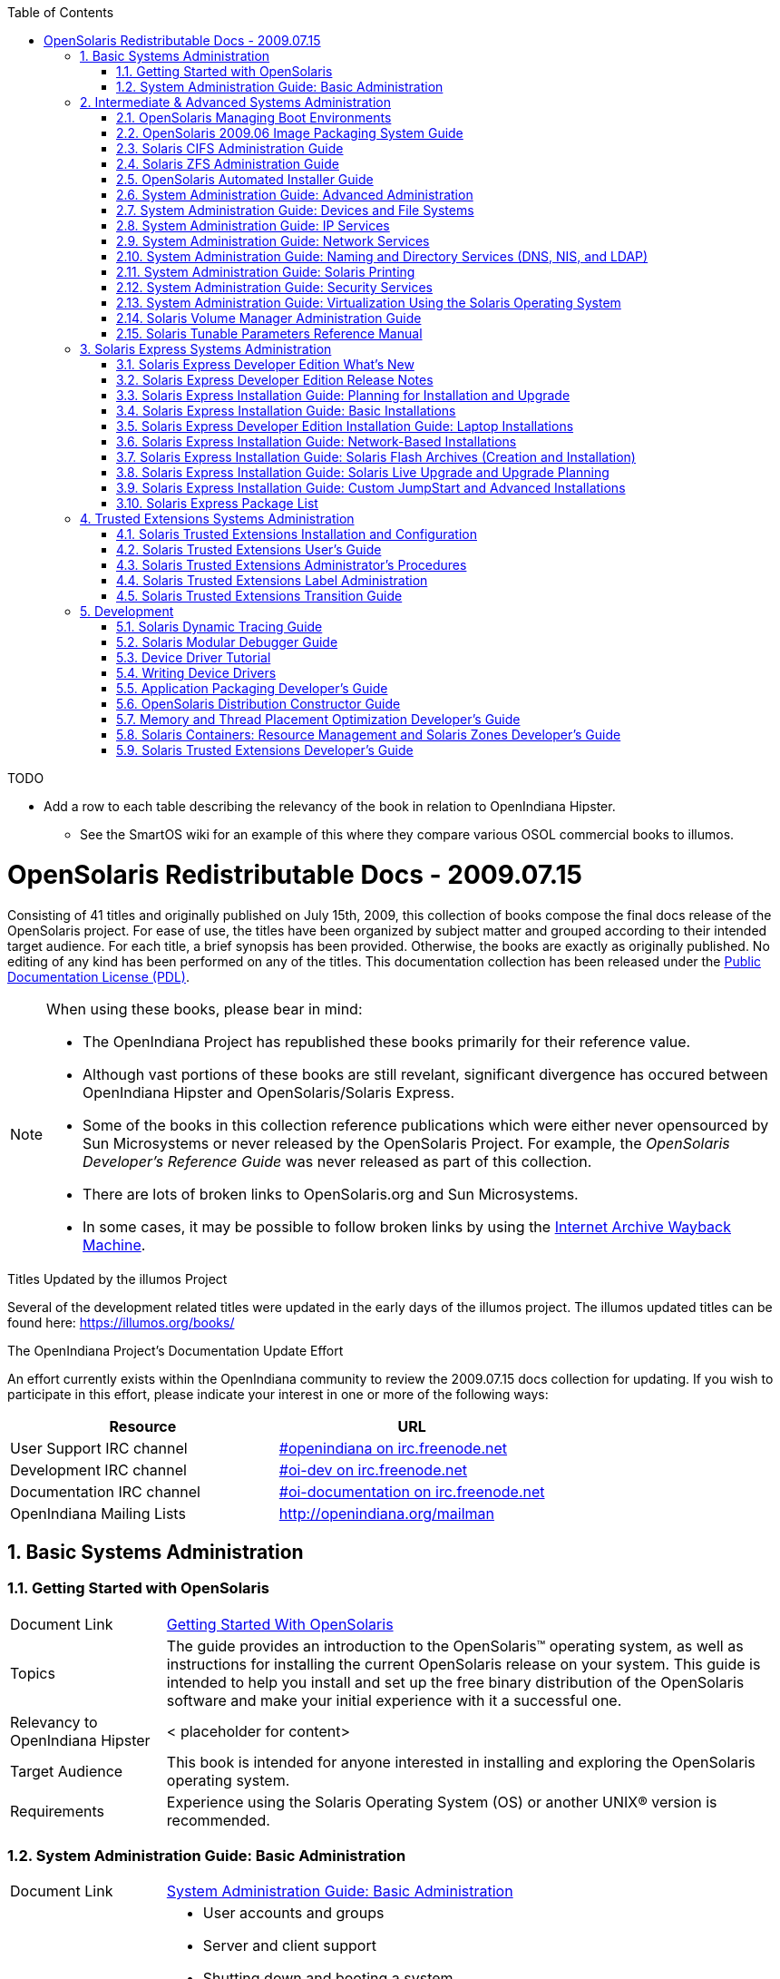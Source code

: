 // vim: set syntax=asciidoc:

// Start of document parameters

:icons: font
:sectnums:
:toc: left

// End of document parameters


.TODO
- Add a row to each table describing the relevancy of the book in relation to OpenIndiana Hipster.
* See the SmartOS wiki for an example of this where they compare various OSOL commercial books to illumos.




= OpenSolaris Redistributable Docs - 2009.07.15

Consisting of 41 titles and originally published on July 15th, 2009, this collection of books compose the final docs release of the OpenSolaris project.
For ease of use, the titles have been organized by subject matter and grouped according to their intended target audience.
For each title, a brief synopsis has been provided.
Otherwise, the books are exactly as originally published.
No editing of any kind has been performed on any of the titles.
This documentation collection has been released under the https://www.openoffice.org/licenses/PDL.html[Public Documentation License (PDL)].


[NOTE]
====
When using these books, please bear in mind:

- The OpenIndiana Project has republished these books primarily for their reference value.
- Although vast portions of these books are still revelant, significant divergence has occured between OpenIndiana Hipster and OpenSolaris/Solaris Express.
- Some of the books in this collection reference publications which were either never opensourced by Sun Microsystems or never released by the OpenSolaris Project.
  For example, the _OpenSolaris Developer's Reference Guide_ was never released as part of this collection.
- There are lots of broken links to OpenSolaris.org and Sun Microsystems.
- In some cases, it may be possible to follow broken links by using the https://archive.org/web/[Internet Archive Wayback Machine].
====

.Titles Updated by the illumos Project
Several of the development related titles were updated in the early days of the illumos project.
The illumos updated titles can be found here: https://illumos.org/books/

.The OpenIndiana Project's Documentation Update Effort
An effort currently exists within the OpenIndiana community to review the 2009.07.15 docs collection for updating.
If you wish to participate in this effort, please indicate your interest in one or more of the following ways:


|===
| Resource | URL

| User Support IRC channel
| irc://irc.freenode.net/openindiana[#openindiana on irc.freenode.net]

| Development IRC channel
| irc://irc.freenode.net/oi-dev[#oi-dev on irc.freenode.net]

| Documentation IRC channel
| irc://irc.freenode.net/oi-documentation[#oi-documentation on irc.freenode.net]

| OpenIndiana Mailing Lists
| http://openindiana.org/mailman
|===


== Basic Systems Administration


=== Getting Started with OpenSolaris

[cols="1,4"]
|===

| Document Link
| link:./20090715/getstart/html/solarisinstall.html[Getting Started With OpenSolaris]

| Topics
| The guide provides an introduction to the OpenSolaris™ operating system, as well as instructions for installing the current OpenSolaris release on your system.
This guide is intended to help you install and set up the free binary distribution of the OpenSolaris software and make your initial experience with it a successful one.

| Relevancy to OpenIndiana Hipster
| < placeholder for content>

| Target Audience
| This book is intended for anyone interested in installing and exploring the OpenSolaris operating system.

| Requirements
| Experience using the Solaris Operating System (OS) or another UNIX® version is recommended.
|===


=== System Administration Guide: Basic Administration

[cols="1,4"]
|===

| Document Link 
| link:./20090715/SYSADV1/html/sysadv1.html[System Administration Guide: Basic Administration]

| Topics
a| - User accounts and groups +
- Server and client support +
- Shutting down and booting a system +
- Managing services +
- Managing software (packages and patches)

| Relevancy to OpenIndiana Hipster
| < placeholder for content>

| Target Audience
| This book is intended for anyone responsible for administering one or more systems running the Solaris release.

| Requirements
| This book assumes you have installed the Solaris Express Operating System and set up all the networking software that you plan to use.
To use this book, you should have 1-2 years of UNIX® system administration experience.
Attending UNIX system administration training courses might be helpful.
|===

== Intermediate & Advanced Systems Administration


=== OpenSolaris Managing Boot Environments

[cols="1,4"]
|===

| Document Link
| link:./20090715/snapupgrade/html/solarisinstall.html[OpenSolaris Managing Boot Environments]

| Topics
| A boot environment is a bootable instance of an OpenSolaris™ operating system image plus any other application software packages installed into that image.
System administrators can maintain multiple boot environments on their systems, and each boot environment can have different software versions installed.

Upon the initial installation of OpenSolaris onto a system, a boot environment is created.
Use the beadm(1M) utility or the Package Manager to administer additional boot environments on your system.

| Relevancy to OpenIndiana Hipster
| < placeholder for content>

| Target Audience
| This book is intended for anyone responsible for administering one or more systems running the OpenSolaris operating system.

| Requirements
| Experience using the Solaris Operating System (OS) or another UNIX® version is recommended.
|===


=== OpenSolaris 2009.06 Image Packaging System Guide

[cols="1,4"]
|===

| Document Link
| link:./20090715/IMGPACKAGESYS/html/ips.html[OpenSolaris 2009.06 Image Packaging System Guide]

| Topics
a| The Image Packaging System, pkg(5), is a framework that provides for software lifecycle management such as installation, upgrade, and removal of packages.
IPS also provides users the ability to create their own software packages, create and manage packaging repositories, and mirror existing packaging repositories.

With IPS, users can perform the following tasks:

- Create and manage images

- Install new packages and update existing packages

- Manage and search the software on your system

With the IPS publication tools, developers can perform the following:

- Create and manage packaging repositories

- Create and publish packages to a packaging repository

- Provide a content mirror for an existing packaging repository

- Retrieve the contents of an existing package from a packaging repository

- Republish the contents of an existing package to a packaging repository

| Relevancy to OpenIndiana Hipster
| < placeholder for content>

| Target Audience
| This book is intended for system administrators, end users, and developers.

| Requirements
| Experience using the Solaris Operating System (OS) or another UNIX® version is recommended.
|===


=== Solaris CIFS Administration Guide

[cols="1,4"]
|===

| Document Link
| link:./20090715/SSMBAG/html/ssmbag.html[Solaris CIFS Administration Guide]

| Topics
a| - Solaris CIFS service, which enables you to configure a Solaris system to make CIFS shares available to CIFS clients.
- Native identity mapping services, which enables you to map user and group identities between Solaris systems and Windows systems.

| Relevancy to OpenIndiana Hipster
| < placeholder for content>

| Target Audience
| This book is intended for system administrators and end users.
Both Solaris and Windows system administrators can use this information to configure and integrate the Solaris CIFS service into a Windows environment.

In addition, system administrators can configure the identity mapping service.
Finally, the chapter about the Solaris CIFS client is primarily intended for Solaris users who would like to mount CIFS shares.
The Solaris CIFS client chapter also includes tasks to be performed by a system administrator.

| Requirements
| Experience using the Solaris Operating System (OS) or another UNIX® version is recommended.
|===

=== Solaris ZFS Administration Guide

[cols="1,4"]
|===

| Document Link
| link:./20090715/ZFSADMIN/html/zfsadmin.html[Solaris ZFS Administration Guide]

| Topics
a| - ZFS storage pool and file system creation and management
- Snapshots
- Clones
- Backups
- Using access control lists (ACLs) to protect ZFS files
- Using ZFS on a Solaris system with zones installed
- Emulated volumes
- Troubleshooting
- Data recovery

| Relevancy to OpenIndiana Hipster
| < placeholder for content>

| Target Audience
| This guide is intended for anyone who is interested in setting up and managing Solaris ZFS file systems.

| Requirements
| Experience using the Solaris Operating System (OS) or another UNIX® version is recommended.
|===

=== OpenSolaris Automated Installer Guide

[cols="1,4"]
|===

| Document Link
| link:./20090715/AIinstall/html/solarisinstall.html[OpenSolaris Automated Installer Guide]

| Topics
| If you want to install the OpenSolaris operating system (OS) on multiple client systems on a network, you can use the automated installer (AI) to accomplish that task.
The automated installer performs essentially “hands-free” network installations of the OpenSolaris OS.

| Relevancy to OpenIndiana Hipster
| < placeholder for content>

| Target Audience
| This book is intended for anyone responsible for administering one or more systems that are running the Solaris release.

| Requirements
| Experience using the Solaris Operating System (OS) or another UNIX® version is recommended.
|===

=== System Administration Guide: Advanced Administration

[cols="1,4"]
|===

| Document Link
| link:./20090715/SYSADV2/html/sysadv2.html[System Administration Guide: Advanced Administration]

| Topics
a| - Terminals and modems
- System resources (disk quotas, accounting, and crontabs)
- System processes
- Troubleshooting Solaris software problems

| Relevancy to OpenIndiana Hipster
| < placeholder for content>

| Target Audience
| This book is intended for anyone responsible for administering one or more systems that are running the Solaris release.

| Requirements
| This book assumes that you have installed the SunOS™ Solaris Operating System.
It also assumes that you have set up any networking software that you plan to use.
To use this book, you should have 1-2 years of UNIX® system administration experience.
Attending UNIX system administration training courses might be helpful.
|===


=== System Administration Guide: Devices and File Systems

[cols="1,4"]
|===

| Document Link
| link:./20090715/SAGDFS/html/sagdfs.html[System Administration Guide: Devices and File Systems]

| Topics
a| - Removable media
- Disks and devices
- File systems
- Backing up and restoring data

| Relevancy to OpenIndiana Hipster
| < placeholder for content>

| Target Audience
| This book is intended for anyone responsible for administering one or more systems running the Solaris release.

| Requirements
| This book assumes you have installed the SunOS 5.11 Operating System and set up all the networking software that you plan to use.
To use this book, you should have 1–2 years of UNIX® system administration experience.
Attending UNIX system administration training courses might be helpful.
|===

=== System Administration Guide: IP Services

[cols="1,4"]
|===

| Document Link
| link:./20090715/SYSADV3/html/sysadv3.html[System Administration Guide: IP Services]

| Topics
a| - TCP/IP network administration
- IPv4 and IPv6 address administration
- DHCP
- IPsec
- IKE
- Solaris IP filter
- Mobile IP
- IP network multipathing (IPMP)
- IPQoS

| Relevancy to OpenIndiana Hipster
| < placeholder for content>

| Target Audience
| This book is intended for anyone responsible for administering systems that run the Solaris OS release, which are configured in a network.

| Requirements
| This book assumes that you have already installed the Solaris operating system (Solaris OS).
You should be ready to configure your network or ready to configure any networking software that is required on your network.
To use this book, you should have at least two years of UNIX® system administration experience.
Attending UNIX system administration training courses might be helpful.
|===


=== System Administration Guide: Network Services

[cols="1,4"]
|===

| Document Link
| link:./20090715/SYSADV4/html/sysadv4.html[System Administration Guide: Network Services]

| Topics
a| - Web cache servers
- Time-related services
- Network file systems (NFS and Autofs)
- Mail
- SLP
- PPP

| Relevancy to OpenIndiana Hipster
| < placeholder for content>

| Target Audience
| This book is intended for anyone responsible for administering one or more systems that run the Solaris 10 release.

| Requirements
| This book assumes that you have already installed the SunOS™ 5.10 operating system, and you have set up any networking software that you plan to use.
To use this book, you should have one to two years of UNIX® system administration experience.
Attending UNIX system administration training courses might be helpful.
|===


=== System Administration Guide: Naming and Directory Services (DNS, NIS, and LDAP)

[cols="1,4"]
|===

| Document Link
| link:./20090715/SYSADV5/html/sysadv5.html[System Administration Guide: Naming and Directory Services (DNS, NIS, and LDAP)]

| Topics
a| - DNS
- NIS
- LDAP (including transitioning from NIS to LDAP and transitioning from NIS+ to LDAP)

| Relevancy to OpenIndiana Hipster
| < placeholder for content>

| Target Audience
| This manual is written for experienced system and network administrators.

| Requirements
| Although this book introduces networking concepts relevant to Solaris naming and directory services, it explains neither the networking fundamentals nor the administration tools in the Solaris OS.
To use this book, you should have a firm understanding of UNIX® networking and systems administration fundamentals.
|===


=== System Administration Guide: Solaris Printing

[cols="1,4"]
|===

| Document Link
| link:./20090715/SYSADPRTSVCS/html/sysadprtsvcs.html[System Administration Guide: Solaris Printing]

| Topics
a| - Solaris printing topics and tasks
- Using services, tools, protocols, and technologies to set up and administer printing services and printers

| Relevancy to OpenIndiana Hipster
| < placeholder for content>

| Target Audience
| This book is intended for anyone responsible for administering one or more systems that are running the Solaris release.

| Requirements
| This book assumes that you have installed the SunOS™ Solaris Operating System.
It also assumes that you have set up any networking software that you plan to use.
To use this book, you should have 1-2 years of UNIX® system administration experience.
Attending UNIX system administration training courses might be helpful.
|===


=== System Administration Guide: Security Services

[cols="1,4"]
|===

| Document Link
| link:./20090715/SYSADV6/html/sysadv6.html[System Administration Guide: Security Services]

| Topics
a| - Auditing
- Device management
- File security
- BART
- Kerberos services
- PAM
- Solaris Cryptographic Framework
- Privileges
- RBAC
- SASL
- Solaris Secure Shell

| Relevancy to OpenIndiana Hipster
| < placeholder for content>

| Target Audience
| This book is intended for anyone who is responsible for administering one or more systems that run a Solaris Express Community Edition release.

| Requirements
| To use this book, you should have more than two years of UNIX® system administration experience.
Attending training courses in UNIX system administration might be helpful.
|===

=== System Administration Guide: Virtualization Using the Solaris Operating System

[cols="1,4"]
|===

| Document Link
| link:./20090715/SYSADRM/html/sysadrm.html[System Administration Guide: Virtualization Using the Solaris Operating System]

| Topics
a| - Resource management features, which enable you to control how applications use available system resources
- Zones software partitioning technology, which virtualizes operating system services to create an isolated environment for running applications
- Virtualization using Sun™ xVM hypervisor technology, which supports multiple operating system instances simultaneously

| Relevancy to OpenIndiana Hipster
| < placeholder for content>

| Target Audience
| This book is intended for anyone responsible for administering one or more systems that run the Solaris release.

| Requirements
| This book assumes that you have already installed the operating system and set up any networking software that you plan to use.
To use this book, you should have at least one to two years of UNIX® system administration experience.
|===

=== Solaris Volume Manager Administration Guide

[cols="1,4"]
|===

| Document Link
| link:./20090715/LOGVOLMGRADMIN/html/logvolmgradmin.html[Solaris Volume Manager Administration Guide]

| Topics
| The Solaris Volume Manager Administration Guide explains how to use Solaris™ Volume Manager to manage your system's storage needs.
Solaris Volume Manager enables you to create, modify, and use RAID-0 (concatenation and stripe) volumes, RAID-1 (mirror) volumes.

| Relevancy to OpenIndiana Hipster
| < placeholder for content>

| Target Audience
a| System and storage administrators can use this book to identify:

- Tasks supported by Solaris Volume Manager
- Ways to use Solaris Volume Manager to provide more reliable and accessible data

| Requirements
| This book assumes that you have installed the SunOS™ Solaris Operating System.
It also assumes that you have set up any networking software that you plan to use.
To use this book, you should have 1-2 years of UNIX® system administration experience.
Attending UNIX system administration training courses might be helpful.
|===


=== Solaris Tunable Parameters Reference Manual

[cols="1,4"]
|===

| Document Link
| link:./20090715/SOLTUNEPARAMREF/html/soltuneparamref.html[Solaris Tunable Parameters Reference Manual]

| Topics
| The Solaris Tunable Parameters Reference Manual provides reference information about Solaris™ OS kernel and network tunable parameters.
This manual does not provide tunable parameter information about the CDE, GNOME, or Java™ environments.

| Relevancy to OpenIndiana Hipster
| < placeholder for content>

| Target Audience
| This book is intended for experienced Solaris system administrators who might need to change kernel tunable parameters in certain situations.

| Requirements
| To use this book, you should have more than two years of UNIX® system administration experience.
Attending training courses in UNIX system administration might be helpful.
|===


== Solaris Express Systems Administration


=== Solaris Express Developer Edition What's New

[cols="1,4"]
|===

| Document Link
| link:./20090715/SOLWHATSNEW/html/solwhatsnew.html[Solaris Express Developer Edition What's New]

| Topics
| Solaris Express Developer Edition What's New summarizes all features in the most current Software Express release.

| Relevancy to OpenIndiana Hipster
| < placeholder for content>

| Target Audience
| This book provides introductory descriptions of the new Software Express features for users, developers, and system administrators.

| Requirements
| To use this book, you should have 1-2 years of UNIX® system administration experience.
Attending UNIX system administration training courses might be helpful.
|===


=== Solaris Express Developer Edition Release Notes

[cols="1,4"]
|===

| Document Link
| link:./20090715/SOLDEVERN/html/soldevern.html[Solaris Express Developer Edition Release Notes]

| Topics
| The Solaris Express Developer Edition Release Notes contains installation and runtime problem details.
Also included are end-of-software support statements for the Solaris™ Operating System (Solaris OS).

| Relevancy to OpenIndiana Hipster
| < placeholder for content>

| Target Audience
| These notes are for users and system administrators who install and use the Solaris Operating System.

| Requirements
| To use this book, you should have 1-2 years of UNIX® system administration experience.
Attending UNIX system administration training courses might be helpful.
|===


=== Solaris Express Installation Guide: Planning for Installation and Upgrade

[cols="1,4"]
|===

| Document Link
| link:./20090715/SOLINSTALLPBIU/html/solinstallpbiu.html[Solaris Express Installation Guide: Planning for Installation and Upgrade]

| Topics
| This book describes planning your installation or upgrade with the Solaris™ Operating System (OS) on both networked and nonnetworked SPARC® and x86 architecture based systems.
This book also provides overviews of several technologies that relate to installation such as Solaris Zones, GRUB based booting, and the creation of RAID-1 volumes during installation.

This book does not include instructions about how to set up system hardware or other peripherals.

| Relevancy to OpenIndiana Hipster
| < placeholder for content>

| Target Audience
a| This book is intended for system administrators responsible for installing the Solaris OS.

This book provides both of the following types of information.

* Advanced Solaris installation planning information for enterprise system administrators who manage multiple Solaris machines in a networked environment
* Basic Solaris installation planning information for system administrators who perform infrequent Solaris installations or upgrades

| Requirements
| To use this book, you should have 1-2 years of UNIX® system administration experience.
Attending UNIX system administration training courses might be helpful.
|===


=== Solaris Express Installation Guide: Basic Installations

[cols="1,4"]
|===

| Document Link
| link:./20090715/SOLARISINSTALL/html/solarisinstall.html[Solaris Express Installation Guide: Basic Installations]

| Topics
| This book describes how to use CD or DVD media to install the Solaris™ Operating System (Solaris OS) on a non-networked system.

This book does not include instructions about how to set up system hardware or other peripherals.

| Relevancy to OpenIndiana Hipster
| < placeholder for content>

| Target Audience
| This book is intended for system administrators who are responsible for installing the Solaris OS.
This book provides basic Solaris installation information for system administrators who perform infrequent Solaris installations or upgrades.

| Requirements
| To use this book, you should have 1-2 years of UNIX® system administration experience.
Attending UNIX system administration training courses might be helpful.
|===


=== Solaris Express Developer Edition Installation Guide: Laptop Installations

[cols="1,4"]
|===

| Document Link
| link:./20090715/SOLDEVELINSTALL/html/soldevelinstall.html[Solaris Express Developer Edition Installation Guide: Laptop Installations]

| Topics
| This book provides general guidance for installing the Solaris Express Developer Edition on a laptop computer.

| Relevancy to OpenIndiana Hipster
| < placeholder for content>

| Target Audience
| This book is intended for anyone interested in installing Solaris Express Developer Edition on laptop hardware.

| Requirements
| To use this book, you should have basic UNIX® system administration experience.
Attending UNIX system administration training courses might be helpful.
|===


=== Solaris Express Installation Guide: Network-Based Installations

[cols="1,4"]
|===

| Document Link
| link:./20090715/SOLINSTALLNET/html/solinstallnet.html[Solaris Express Installation Guide: Network-Based Installations]

| Topics
| This book describes how to install the Solaris™ Operating System (Solaris OS) remotely over a local area network or a wide area network.

This book does not include instructions about how to set up system hardware or other peripherals.

| Relevancy to OpenIndiana Hipster
| < placeholder for content>

| Target Audience
| This book is intended for system administrators who are responsible for installing the Solaris software.
This book provides advanced Solaris installation information for enterprise system administrators who manage multiple Solaris machines in a networked environment.

| Requirements
| To use this book, you should have 1-2 years of UNIX® system administration experience.
Attending UNIX system administration training courses might be helpful.
|===


=== Solaris Express Installation Guide: Solaris Flash Archives (Creation and Installation)

[cols="1,4"]
|===

| Document Link
| link:./20090715/SOLINSTALLFLASH/html/solinstallflash.html[Solaris Express Installation Guide: Solaris Flash Archives (Creation and Installation)]

| Topics
| This book provides planning information and instructions for creating Solaris™ Flash archives and using Solaris Flash archives to install the Solaris Operating System (OS) on multiple systems.

This book does not include instructions about how to set up system hardware or other peripherals.

| Relevancy to OpenIndiana Hipster
| < placeholder for content>

| Target Audience
| This book is intended for system administrators who are responsible for installing the Solaris OS.
These procedures are advanced Solaris installation information for enterprise system administrators who manage multiple Solaris machines in a networked environment.

| Requirements
| To use this book, you should have 2 or more years of UNIX® system administration experience.
Attending UNIX system administration training courses might be helpful.
|===

=== Solaris Express Installation Guide: Solaris Live Upgrade and Upgrade Planning

[cols="1,4"]
|===

| Document Link
| link:./20090715/SOLINSTALLUPG/html/solinstallupg.html[Solaris Express Installation Guide: Solaris Live Upgrade and Upgrade Planning]

| Topics
| This book describes how to install and upgrade the Solaris™ Operating System (OS) on both networked and nonnetworked SPARC® and x86 architecture based systems.

This book does not include instructions about how to set up system hardware or other peripherals.

| Relevancy to OpenIndiana Hipster
| < placeholder for content>

| Target Audience
a| This book is intended for system administrators responsible for installing the Solaris OS.
This book provides both of the following types of information.

- Advanced Solaris installation information for enterprise system administrators who manage multiple Solaris machines in a networked environment
- Basic Solaris installation information for system administrators who perform infrequent Solaris upgrades

| Requirements
| To use this book, you should have 2 or more years of UNIX® system administration experience.
Attending UNIX system administration training courses might be helpful.
|===


=== Solaris Express Installation Guide: Custom JumpStart and Advanced Installations

[cols="1,4"]
|===

| Document Link
| link:./20090715/SOLINSTALLADV/html/solinstalladv.html[Solaris Express Installation Guide: Custom JumpStart and Advanced Installations]

| Topics
| This book describes how to install and upgrade the Solaris™ Operating System (OS) on both networked and nonnetworked SPARC® and x86 architecture based systems.
This book covers using the custom JumpStart installation method and the creation of RAID-1 volumes during installation.

This book does not include instructions about how to set up system hardware or other peripherals.

| Relevancy to OpenIndiana Hipster
| < placeholder for content>

| Target Audience
a| This book is intended for system administrators responsible for installing the Solaris OS.
This book provides both of the following types of information.

- Advanced Solaris installation information for enterprise system administrators who manage multiple Solaris machines in a networked environment
- Basic Solaris installation information for system administrators who perform infrequent Solaris installations or upgrades

| Requirements
| To use this book, you should have 2 or more years of UNIX® system administration experience.
Attending UNIX system administration training courses might be helpful.
|===


=== Solaris Express Package List

[cols="1,4"]
|===

| Document Link
| link:./20090715/INSTALLPKGLIST/html/installpkglist.html[Solaris Express Package List]

| Topics
| The Solaris Express Package List lists and describes the packages included in the Solaris™ Express Operating System (Solaris OS).
The list includes information about the software groups that contain each package.

| Relevancy to OpenIndiana Hipster
| < placeholder for content>

| Target Audience
| This book is intended for system administrators responsible for installing the Solaris software.

| Requirements
| To use this book, you should have 1-2 years of UNIX® system administration experience.
Attending UNIX system administration training courses might be helpful.
|===


== Trusted Extensions Systems Administration


=== Solaris Trusted Extensions Installation and Configuration

.Document Link
link:./20090715/TRSOLINSTALL/html/trsolinstall.html[Solaris Trusted Extensions Installation and Configuration]

.Topics

*Obsolete.*

Describes how to plan for, install, and configure Solaris Trusted Extensions for the Solaris 10 11/06 and Solaris 10 8/07 releases of Trusted Extensions.

The Solaris Trusted Extensions Installation and Configuration guide provides procedures for configuring Solaris™ Trusted Extensions on the Solaris Operating System.
This guide also describes preparing the Solaris system to support a secure installation of Solaris Trusted Extensions.

.Target Audience
Administrators, developers

This book is for knowledgeable system administrators and security administrators who are installing Trusted Extensions software.
The level of trust that is required by your site security policy, and your level of expertise, determines who can perform the configuration tasks.

.Requirements
Successfully configuring Trusted Extensions on a system in a way that is consistent with site security requires understanding the security features of Trusted Extensions and your site security policy. 
Before you install the Solaris Trusted Extensions packages, read _Chapter 1, Security Planning for Trusted Extensions_ for information about how to ensure site security when configuring the software.

=== Solaris Trusted Extensions User's Guide

.Document Link
link:./20090715/TRSSUG/html/trssug.html[Solaris Trusted Extensions User's Guide]

.Topics
Describes the basic features of Solaris Trusted Extensions.
This book contains a glossary.

The Solaris Trusted Extensions User's Guide is a guide to working in the Solaris™ Operating System (Solaris OS) with Solaris Trusted Extensions installed.

.Target Audience
This book is for all users of Trusted Extensions.

End users, administrators, developers

.Requirements

As a prerequisite, you must be familiar with the Solaris OS and one of the following desktops:

- Common Desktop Environment (CDE)
- The open source GNOME desktop
- Sun Java™ Desktop System

You must also be familiar with the security policy of your organization.


=== Solaris Trusted Extensions Administrator's Procedures

.Document Link
link:./20090715/TRSOLADMPROC/html/trsoladmproc.html[Solaris Trusted Extensions Administrator's Procedures]

.Topics
For this release, Part I describes how to prepare for, enable, and initially configure Trusted Extensions.
Part I replaces Solaris Trusted Extensions Installation and Configuration.

Part II describes how to administer a Trusted Extensions system.
This book contains a glossary.

System installation, configuration, and administration that is specific to Solaris Trusted Extensions

.Target Audience
Administrators, developers

This book is for knowledgeable system administrators and security administrators who are configuring and administering Trusted Extensions software.
The level of trust that is required by your site security policy, and your level of expertise, determines who can perform the configuration tasks.

.Reguirements
Administrators should be familiar with Solaris administration.
In addition, administrators should understand the following:

- The security features of Trusted Extensions and your site security policy
- Basic concepts and procedures for using a host that is configured with Trusted Extensions, as described in the Solaris Trusted Extensions User’s Guide
- How administrative tasks are divided among roles at your site


=== Solaris Trusted Extensions Label Administration

.Document Link
link:./20090715/TRSOLLBLADMIN/html/trsollbladmin.html[Solaris Trusted Extensions Label Administration]

.Topics
Provides information about how to specify label components in the label encodings file.

Labels, clearances, and handling instructions are used to protect information on a system that is configured with Solaris Trusted Extensions software.
The components of labels, clearances, and handling instructions are specified in the `label_encodings` file.
This guide provides background for creating or modifying the file.
The guide provides examples, and helps you to create and install a `label_encodings` file that is appropriate for your site.

.Target Audience
Administrators

This book is for security administrators.
Security administrators are responsible for defining the organization's labels.
Some security administrators are also responsible for implementing the labels.
This book is for definers and implementers.

.Requirements
The security administrator who implements the labels should be familiar with Solaris administration.
The necessary level of knowledge can be acquired through training and documentation. 

=== Solaris Trusted Extensions Transition Guide

.Document Link
link:./20090715/TRSOLTRANS/html/trsoltrans.html[Solaris Trusted Extensions Transition Guide]

.Topics

The Solaris Trusted Extensions Transition Guide describes the differences between the Solaris Trusted Extensions release and the following releases:

The Trusted Solaris™ 8 releases

The Solaris™ 10 Operating System release

The differences include labels, a modified desktop, a modified windowing system, and modified administration tools.

.Target Audience

All users should find the book useful.
The Solaris Trusted Extensions Transition Guide is designed for users who are familiar with Trusted Solaris releases and with the Solaris OS.
This book enables these users to more easily use systems that are configured with Solaris Trusted Extensions.

.Requirements

< place holder >

== Development


=== Solaris Dynamic Tracing Guide

.Document Link
link:./20090715/DYNMCTRCGGD/html/dynmctrcggd.html[Solaris Dynamic Tracing Guide]

.Topics
DTrace is a comprehensive dynamic tracing framework for the Solaris™ Operating System.
DTrace provides a powerful infrastructure to permit administrators, developers, and service personnel to concisely answer arbitrary questions about the behavior of the operating system and user programs.
The Solaris Dynamic Tracing Guide describes how to use DTrace to observe, debug, and tune system behavior.
This book also includes a complete reference for bundled DTrace observability tools and the D programming language.

.Target Audience
If you have ever wanted to understand the behavior of your system, DTrace is the tool for you.
DTrace is a comprehensive dynamic tracing facility that is built into Solaris.
The DTrace facility can be used to examine the behavior of user programs.
The DTrace facility can also be used to examine the behavior of the operating system.
DTrace can be used by system administrators or application developers, and is suitable for use with live production systems.
DTrace will allow you to explore your system to understand how it works, track down performance problems across many layers of software, or locate the cause of aberrant behavior.
As you'll see, DTrace lets you create your own custom programs to dynamically instrument the system and provide immediate, concise answers to arbitrary questions you can formulate using the DTrace D programming language.

DTrace allows all Solaris users to:

- Dynamically enable and manage thousands of probes
- Dynamically associate logical predicates and actions with probes
- Dynamically manage trace buffers and buffer policies
- Display and examine trace data from the live system or a crash dump

DTrace allows Solaris developers and administrators to:

- Implement custom scripts that use the DTrace facility
- Implement layered tools that use DTrace to retrieve trace data

.Requirements
Basic familiarity with a programming language such as C or a scripting language such as `awk(1)` or `perl(1)` will help you learn DTrace and the D programming language faster, but you need not be an expert in any of these areas.
If you have never written a program or script before in any language, Related Information provides references to other documents you might find useful.


=== Solaris Modular Debugger Guide

.Document Link
link:./20090715/MODDEBUG/html/moddebug.html[Solaris Modular Debugger Guide]

.Topics
The Modular Debugger (MDB) is a highly extensible, general purpose debugging tool for the Solaris™ Operating System (Solaris OS).
The Solaris Modular Debugger Guide describes how to use MDB to debug complex software systems, with a particular emphasis on the facilities available for debugging the Solaris kernel and associated device drivers and modules.
It also includes a complete reference for and discussion of the MDB language syntax, debugger features, and MDB Module Programming API.

.Target Audience
If you were a detective and were investigating at the scene of a crime, you might interview the witnesses and ask them to describe what happened and who they saw.
However, if there were no witnesses or these descriptions proved insufficient, you might consider collecting fingerprints and forensic evidence that could be examined for DNA to help solve the case.
Often, software program failures divide into analogous categories: problems that can be solved with source-level debugging tools, and problems that require low-level debugging facilities, examination of core files, and knowledge of assembly language to diagnose and correct.
MDB facilitates analysis of this second class of problems.

MDB is most useful when you are programming a complex low-level software system such as an operating system.
The MDB debugging framework allows you to construct your own custom analysis tools to aid in the diagnosis of these low-level problems.
MDB also provides a powerful set of built-in commands that enable you to analyze the state of your program at the assembly language level.

.Requirements
Familarity with assembly language programming and debugging

=== Device Driver Tutorial

.Document Link
link:./20090715/DRIVERTUT/html/drivertut.html[Device Driver Tutorial]

.Topics
This Device Driver Tutorial is a hands-on guide that shows you how to develop a simple device driver for the Solaris™ Operating System (Solaris OS).
Device Driver Tutorial also explains how device drivers work in the Solaris OS.
This book is a companion to _Writing Device Drivers_.
_Writing Device Drivers_ is a thorough reference document that discusses many types of devices and drivers.
Device Driver Tutorial examines complete drivers but does not provide a comprehensive treatment of all driver types.
Device Driver Tutorial often points to Writing Device Drivers and other books for further information.

.Target Audience
You should read this tutorial if you need to develop, install, and configure device drivers for the Solaris OS.
You also should read this book if you need to maintain existing drivers or add new functionality to existing Solaris OS drivers.
Information about the kernel provided in this book also will help you troubleshoot any problems you might encounter installing or configuring Solaris systems.

.Requirements
To write device drivers for the Solaris OS, you should have the following background:

- Be a confident C programmer
- Have experience with data structures, especially with linked lists
- Understand bit operations
- Understand indirect function calls
- Understand caching
- Understand multithreading (see the Multithreaded Programming Guide)
- Be familiar with a UNIX® shell
- Understand the basics of UNIX system and I/O architecture

The most important information you need to have to write a device driver are the characteristics of the device. 
Get a detailed specification for the device you want to drive.

Experience with Solaris OS compilers, debuggers, and other tools will be very helpful to you.
You also need to understand where the file system fits with the kernel and the application layer.
These topics are discussed in this tutorial.


=== Writing Device Drivers

.Document Link
link:./20090715/DRIVER/html/driver.html[Writing Device Drivers]

.Topics
Writing Device Drivers provides information on developing drivers for character-oriented devices, block-oriented devices, network devices, SCSI target and HBA devices, and USB devices for the Solaris™ Operating System (Solaris OS).
This book discusses how to develop multithreaded reentrant device drivers for all architectures that conform to the Solaris OS DDI/DKI (Device Driver Interface, Driver-Kernel Interface). A common driver programming approach is described that enables drivers to be written without concern for platform-specific issues such as endianness and data ordering.

Additional topics include hardening Solaris drivers; power management; driver autoconfiguration; programmed I/O; Direct Memory Access (DMA); device context management; compilation, installation, and testing drivers; debugging drivers; and porting Solaris drivers to a 64-bit environment.

.Target Audience
This book is written for UNIX® programmers who are familiar with UNIX device drivers.
Overview information is provided, but the book is not intended to serve as a general tutorial on device drivers.

.Requirements

< Place Holder >

=== Application Packaging Developer's Guide

.Document Link
link:./20090715/PACKINSTALL/html/packinstall.html[Application Packaging Developer's Guide]

.Topics
The Application Packaging Developer’s Guide provides step-by-step instructions and relevant background information for designing, building, and verifying packages.
This guide also includes advanced techniques that you might find helpful during the package creation process.

.Target Audience
This book is intended for application developers whose responsibilities include designing and building packages.
Though much of the book is directed towards novice package developers, it also contains information useful to more experienced package developers.

.Requirements

< Place Holder >


=== OpenSolaris Distribution Constructor Guide

.Document Link
link:./20090715/DistroConst/html/distroconst.html[OpenSolaris Distribution Constructor Guide]

.Topics
The distribution constructor is a tool that application developers can use to build their own custom OpenSolaris™ image which they can then distribute to their contacts and customers.

.Target Audience

< Place Holder >

.Requirements

< Place Holder >

=== Memory and Thread Placement Optimization Developer's Guide

.Document Link
link:./20090715/MTPODG/html/mtpodg.html[Memory and Thread Placement Optimization Developer's Guide]

.Topics
The Memory and Thread Placement Optimization Developer's Guide provides information on locality groups and the technologies that are available to optimize the use of computing resources in the Solaris operating system.

.Target Audience
This book is intended for use by developers who are writing applications in an environment with multiple CPUs and a non-uniform memory architecture.
The programming interfaces and tools that are described in this book give the developer control over the system's behavior and resource allocation.

.Requirements

< Place Holder >



=== Solaris Containers: Resource Management and Solaris Zones Developer's Guide

.Document Link
link:./20090715/RSCMGRDEVGD/html/rscmgrdevgd.html[Solaris Containers: Resource Management and Solaris Zones Developer's Guide]

.Topics
The Solaris Containers: Resource Management and Solaris Zones Developer's Guide describes how to write applications that partition and manage system resources and discusses which APIs to use.
This book provides programming examples and a discussion of programming issues to consider when writing an application.

.Target Audience
This book is for application developers and ISVs who write applications that control or monitor the Solaris Operating System resources.

.Requirements

< Place Holder >



=== Solaris Trusted Extensions Developer's Guide

.Document Link
link:./20090715/TRSOLDEV/html/trsoldev.html[Solaris Trusted Extensions Developer's Guide]

.Topics
Describes how to develop applications with Solaris Trusted Extensions.

The Solaris Trusted Extensions Developer's Guide describes how to use the application programming interfaces (APIs) to write new trusted applications for systems that are configured with the Solaris™ Trusted Extensions software.

.Target Audience
Developers, administrators

.Requirements
Readers must be familiar with UNIX® programming and understand security policy concepts.



